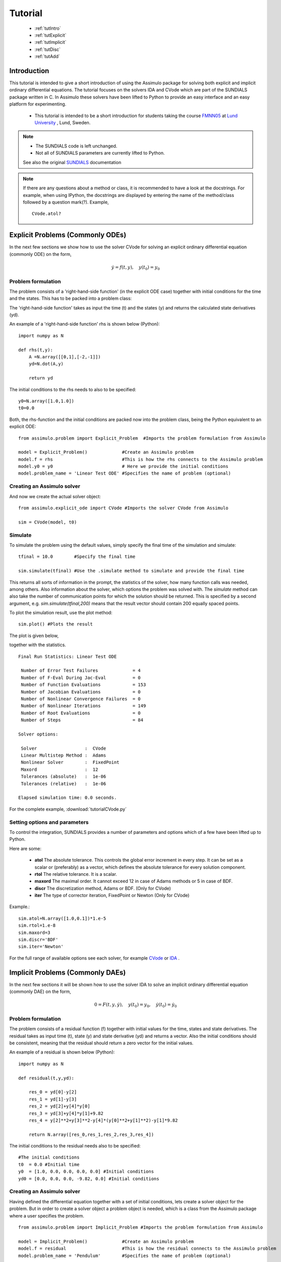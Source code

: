 

###############
Tutorial
###############

    - :ref:`tutIntro`
    - :ref:`tutExplicit`
    - :ref:`tutImplicit`
    - :ref:`tutDisc`
    - :ref:`tutAdd`

.. _tutIntro:

Introduction
===============

This tutorial is intended to give a short introduction of using the Assimulo package for solving both explicit and implicit ordinary differential equations. The tutorial focuses on the solvers IDA and CVode which are part of the SUNDIALS package written in C. In Assimulo these solvers have been lifted to Python to provide an easy interface and an easy platform for experimenting.

   - This tutorial is intended to be a short introduction for students taking the course `FMNN05 <http://www.maths.lth.se/na/courses/FMNN05/>`_ at `Lund University <http://www.lu.se/>`_ , Lund, Sweden. 
   

.. note::

    - The SUNDIALS code is left unchanged.
    - Not all of SUNDIALS parameters are currently lifted to Python.
    
    See also the original `SUNDIALS <http://computation.llnl.gov/casc/sundials/main.html>`_ documentation

.. note::

    If there are any questions about a method or class, it is recommended to have a look at the docstrings.  For example, when using IPython, the docstrings are displayed  by entering the name of the method/class followed by 
    a question mark(?). Example, ::
    
        CVode.atol?

.. _tutExplicit:

Explicit Problems (Commonly ODEs)
=================================

In the next few sections we show how to use the solver CVode for solving an explicit ordinary differential equation (commonly ODE) on the form,

.. math::

    \dot{y} = f(t,y), \quad y(t_0) = y_0

Problem formulation
-----------------------

The problem consists of a 'right-hand-side function' (in the explicit ODE case) together with initial conditions for the time and the states. 
This has to be packed into a problem class:

The 'right-hand-side function' takes as input the time (t) and the states (y) and returns the calculated state derivatives (yd).

An example of a 'right-hand-side function' rhs is shown below (Python)::

    import numpy as N

    def rhs(t,y):
        A =N.array([[0,1],[-2,-1]])
        yd=N.dot(A,y)
        
        return yd

The initial conditions to the rhs needs to also to be specified::

    y0=N.array([1.0,1.0])
    t0=0.0


Both, the rhs-function and the initial conditions are packed now into the problem class, 
being the Python equivalent to an explicit ODE::
    
    from assimulo.problem import Explicit_Problem  #Imports the problem formulation from Assimulo
    
    model = Explicit_Problem()             #Create an Assimulo problem
    model.f = rhs                          #This is how the rhs connects to the Assimulo problem
    model.y0 = y0                          # Here we provide the initial conditions
    model.problem_name = 'Linear Test ODE' #Specifies the name of problem (optional)

Creating an Assimulo solver
------------------------------    
And now we create the actual solver object::

    from assimulo.explicit_ode import CVode #Imports the solver CVode from Assimulo

    sim = CVode(model, t0)

Simulate
----------

To simulate the problem using the default values, simply specify the final time of the simulation and simulate::

    tfinal = 10.0        #Specify the final time
    
    sim.simulate(tfinal) #Use the .simulate method to simulate and provide the final time
    
This returns all sorts of information in the prompt, the statistics of the solver, how many function calls was needed, among others. 
Also information about the solver, which options the problem was solved with. 
The *simulate* method can also take the number of communication points for which the solution should be returned. 
This is specified by a second argument, e.g. *sim.simulate(tfinal,200)* means that the result vector should contain 200 equally spaced points.

To plot the simulation result, use the plot method::

    sim.plot() #Plots the result
    
The plot is given below,

.. image:: tutorialCVodePlot.svg
   :align: center
   :scale: 50 %

together with the statistics. ::

    Final Run Statistics: Linear Test ODE 

     Number of Error Test Failures             = 4
     Number of F-Eval During Jac-Eval          = 0
     Number of Function Evaluations            = 153
     Number of Jacobian Evaluations            = 0
     Number of Nonlinear Convergence Failures  = 0
     Number of Nonlinear Iterations            = 149
     Number of Root Evaluations                = 0
     Number of Steps                           = 84

    Solver options:

     Solver                  :  CVode
     Linear Multistep Method :  Adams
     Nonlinear Solver        :  FixedPoint
     Maxord                  :  12
     Tolerances (absolute)   :  1e-06
     Tolerances (relative)   :  1e-06

    Elapsed simulation time: 0.0 seconds.

For the complete example, :download:`tutorialCVode.py`

Setting options and parameters
-------------------------------------

To control the integration, SUNDIALS provides a number of parameters and options which of a few have been lifted up to Python.

Here are some:

    - **atol** The absolute tolerance. This controls the global error increment in every step. It can be set as a scalar or (preferably) as a vector, which defines the absolute tolerance for every solution component.
    
    - **rtol** The relative tolerance. It is a scalar.
    
    - **maxord** The maximal order. It cannot exceed 12 in case of Adams methods or 5 in case of BDF.
    
    - **discr** The discretization method, Adams or BDF. (Only for CVode)
    
    - **iter** The type of corrector iteration, FixedPoint or Newton (Only for CVode)

Example.::

    sim.atol=N.array([1.0,0.1])*1.e-5
    sim.rtol=1.e-8
    sim.maxord=3
    sim.discr='BDF'
    sim.iter='Newton'

For the full range of available options see each solver, for example `CVode <solver_CVode.html>`_ or `IDA <solver_IDA.html>`_ .

.. _tutImplicit:

Implicit Problems (Commonly DAEs)
=================================

In the next few sections it will be shown how to use the solver IDA to solve an implicit ordinary differential equation (commonly DAE) on the form,

.. math::

    0 = F(t,y,\dot{y}),\quad y(t_0) = y_0,\quad \dot{y}(t_0) = \dot{y_0}

Problem formulation
----------------------

The problem consists of a residual function (f) together with initial values for the time, states and state derivatives. The residual takes as input time (t), state (y) and state derivative (yd) and returns a vector. Also the initial conditions should be consistent, meaning that the residual should return a zero vector for the initial values.

An example of a residual is shown below (Python)::

    import numpy as N

    def residual(t,y,yd):
        
        res_0 = yd[0]-y[2]
        res_1 = yd[1]-y[3]
        res_2 = yd[2]+y[4]*y[0]
        res_3 = yd[3]+y[4]*y[1]+9.82
        res_4 = y[2]**2+y[3]**2-y[4]*(y[0]**2+y[1]**2)-y[1]*9.82

        return N.array([res_0,res_1,res_2,res_3,res_4])

The initial conditions to the residual needs also to be specified::

    #The initial conditions
    t0  = 0.0 #Initial time
    y0  = [1.0, 0.0, 0.0, 0.0, 0.0] #Initial conditions
    yd0 = [0.0, 0.0, 0.0, -9.82, 0.0] #Initial conditions


Creating an Assimulo solver
------------------------------

Having defined the differential equation together with a set of initial conditions, lets create a solver object for the problem. But in order to create a solver object a problem object is needed, which is a class from the Assimulo package where a user specifies the problem. ::
    
    from assimulo.problem import Implicit_Problem #Imports the problem formulation from Assimulo
    
    model = Implicit_Problem()             #Create an Assimulo problem
    model.f = residual                     #This is how the residual connects to the Assimulo problem
    model.problem_name = 'Pendulum'        #Specifies the name of problem (optional)
    
And now to create the actual solver object::

    from assimulo.implicit_ode import IDA #Imports the solver IDA from Assimulo

    sim = IDA(model, y0, yd0, t0)

Simulate
----------

To simulate the problem using the default values, simply specify the final time of the simulation and the number of communication points and simulate::

    tfinal = 10.0        #Specify the final time
    ncp = 500            #Number of communication points (number of return points)
    
    sim.simulate(tfinal, ncp) #Use the .simulate method to simulate and provide the final time and ncp (optional)
    
This will give all sorts of information in the prompt, the statistics of the solver, how many function calls was needed, among others. Also information about the solver, which options the problem was solved with.

To plot the simulation result, use the plot method::

    sim.plot() #Plots the result
    
The plot is given below,

.. image:: tutorialIDAPlot.svg
   :align: center
   :scale: 50 %

together with the statistics. ::

    Final Run Statistics: Pendulum 

     Number of Error Test Failures             = 30
     Number of F-Eval During Jac-Eval          = 385
     Number of Function Evaluations            = 1967
     Number of Jacobian Evaluations            = 77
     Number of Nonlinear Convergence Failures  = 0
     Number of Nonlinear Iterations            = 1967
     Number of Root Evaluations                = 0
     Number of Steps                           = 1443

    Solver options:

     Solver                :  IDA (BDF)
     Maxord                :  5
     Suppress Alg          :  False
     Tolerances (absolute) :  1e-06
     Tolerances (relative) :  1e-06

    Elapsed simulation time: 0.16 seconds.

For the complete example, :download:`tutorialIDA.py`

.. _tutDisc:

Discontinuity problems (CVode)
===============================

Discontinuities (or discontinuities in higher derivatives) can have a negative effect on the performance of ODE and DAE solvers, when no care is taken to stop the integration at discontinuities and to re-initialize the simulation. This part of the tutorial will show how to use the solver CVode together with a problem with discontinuities.

For detecting discontinuities a method called state events (can also be called event function or root function) needs to be specified by the user. This method should contain the information about the discontinuit(y/ies) and be defined to return a vector of all the current values of the equations and when one of the equations return zero, an event have been detected. 

When simulation models with discontinuities, the rhs method is extended with another input called the switches (sw)::

    def rhs(t,y,sw):
        ...
        
which can be used to switch between different modes of the problem. The switches are a vector of booleans. The state event method is defined as, ::

    def state_events(t,y,sw):
        ...

During the simulation the state event method is checked for zero crossings and at an event the simulation is aborted and return control to a user specified method *handle_event*, ::

    def handle_event(solver, event_info):
        ...
        
The solver is the current solver object (CVode) and the event_info contains information about the occurred event, which of the equations in *state_events* have crossed zero and also which "way" (1 or -1) together with information about time events, which we leave for now. The state event information are stored in::

    event_info[0] #State Events, list of [1,0,0,-1], !=0 means an occurred event.

Example
------------------

This example demonstrates a free pendulum which bounces against an object situated at an angle of -45 degrees. The rhs is given below, ::

    def pendulum(t,y,sw):
        """
        The ODE to be simulated. The parameter sw should be fixed during 
        the simulation and only be changed during the event handling.
        """
        l=1.0
        g=9.81
        yd_0 = y[1]
        yd_1 = -g/l*N.sin(y[0])
            
        return N.array([yd_0, yd_1])


During the simulation, the pendulum have to be monitored and checked to see when it hits the wall. The wall is situated at an angle of -45 degrees which gives the following event functions,

.. math::
    
    \theta+\frac{\pi}{4} > 0
    
and in Python code, ::

    def state_events(t,y,sw):
        """
        This is our function that keep track of our events, when the sign
        of any of the events has changed, we have an event.
        """
        if sw[0]:
            e_0 = y[0]+N.pi/4.
        else:
            e_0 = y[0]

        return N.array([e_0])

Notice how the event function changes depending on the value of the switch (sw). The idea here is that when the pendulum bounces, the event function is deactivated until it have reached the lowest most point where it is again activated. This is mainly to show how to use the switches for changing between modes of the problem. The method that actually changes the vector of switches is the method for handling the events, ::


    def handle_event(solver, event_info):
        """
        Event handling. This functions is called when Assimulo finds an event as
        specified by the event functions.
        """
        state_info = event_info[0] #We are only interested in state events info

        if state_info[0] != 0: #Check if the first event function have been triggered
            
            if solver.switches[0]: #If the switch is True the pendulum bounces
                solver.y_cur[1] = -0.9*solver.y_cur[1] #Change the velocity and lose energy
                
            solver.switches[0] = not solver.switches[0] #Change event function

As seen from the method, we are only interested in the state events so that information is retreived from the event information. Then there is a check to see if the first state event function have been triggered. If the switches are True, there should be a bounce with some energy loss. If the switches are False, the state event equation for the bounce should be reactivated.

.. note::

    If the event handling changes the vales of the states (or state derivatives in the DAE case) the values to set to solver object are, ::
    
        solver.y_cur (states)
        solver.yd_cur (state derivatives)

Next, we create the problem as before, with the only difference that we also sets the state events and the handle event function.::

    #Create an Assimulo Problem
    mod = Explicit_Problem()
        
    mod.f = pendulum                #Sets the rhs to the problem
    mod.state_events = state_events #Sets the state events to the problem
    mod.handle_event = handle_event #Sets the event handling to the problem
    mod.problem_name = 'Pendulum with events'   #Sets the name of the problem

Sets the initial conditions, ::

    #Initial values
    y0 = [N.pi/2.0, 0.0] #Initial states
    t0 = 0.0             #Initial time
    switches0 = [True]   #Initial switches

Create the solver, ::

    #Create an Assimulo solver (CVode)
    sim = CVode(mod, y0, t0,switches0)
    
options, ::

    #Specifies options 
    sim.discr = 'Adams'     #Sets the discretization method
    sim.iter = 'FixedPoint' #Sets the iteration method
    sim.rtol = 1.e-8        #Sets the relative tolerance
    sim.atol = 1.e-6        #Sets the absolute tolerance
    
and simulate, ::

    #Simulation
    ncp = 200     #Number of communication points
    tfinal = 10.0 #Final time
    
    sim.simulate(tfinal, ncp) #Simulate

The information is retrieved below, ::    

    #Simulation info
    sim.plot()              #Plot
    sim.print_event_info()  #Print the event statistics


The plot is given below,

.. image:: tutorialCVodeDiscPlot.svg
   :align: center
   :scale: 50 %

together with the statistics. ::

    Final Run Statistics: Pendulum 

     Number of Error Test Failures             = 32
     Number of F-Eval During Jac-Eval          = 0
     Number of Function Evaluations            = 1057
     Number of Jacobian Evaluations            = 0
     Number of Nonlinear Convergence Failures  = 0
     Number of Nonlinear Iterations            = 1005
     Number of Root Evaluations                = 852
     Number of Steps                           = 542

    Solver options:

     Solver                  :  CVode
     Linear Multistep Method :  Adams
     Nonlinear Solver        :  FixedPoint
     Maxord                  :  12
     Tolerances (absolute)   :  1e-06
     Tolerances (relative)   :  1e-08

    Elapsed simulation time: 0.07 seconds.

To print the information about occurred events, use the method ::

    sim.print_event_info()
    
Which prints. ::

    Time, t = 7.795455e-01
      Event info,  [array([-1], dtype=int32), False]
    Time, t = 9.832278e-01
      Event info,  [array([1], dtype=int32), False]
    Time, t = 2.336937e+00
      Event info,  [array([-1], dtype=int32), False]
    Time, t = 2.557287e+00
      Event info,  [array([1], dtype=int32), False]
    Time, t = 3.903297e+00
      Event info,  [array([-1], dtype=int32), False]
    Time, t = 4.140730e+00
      Event info,  [array([1], dtype=int32), False]
    Time, t = 5.485753e+00
      Event info,  [array([-1], dtype=int32), False]
    Time, t = 5.740509e+00
      Event info,  [array([1], dtype=int32), False]
    Time, t = 7.089164e+00
      Event info,  [array([-1], dtype=int32), False]
    Time, t = 7.361300e+00
      Event info,  [array([1], dtype=int32), False]
    Time, t = 8.716798e+00
      Event info,  [array([-1], dtype=int32), False]
    Time, t = 9.006180e+00
      Event info,  [array([1], dtype=int32), False]
    Number of events:  12

For the complete example, :download:`tutorialCVodeDisc.py`

.. _tutAdd:

Additional information
========================

Included in the Assimulo package there is a number of examples, showing how to use the different solvers on different types of problem. The examples are located in the examples folder.
